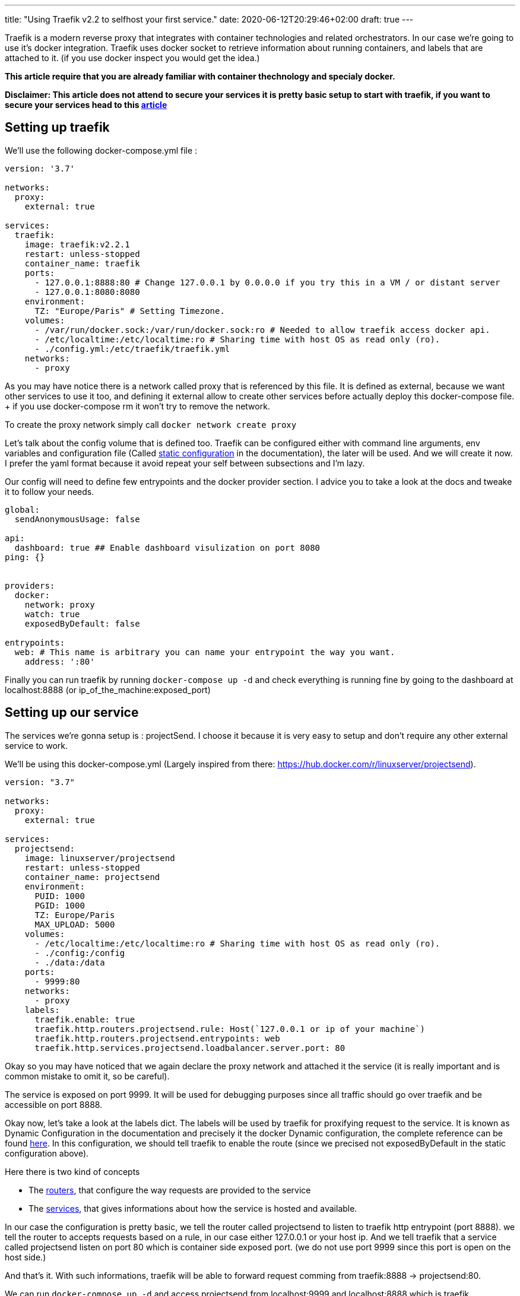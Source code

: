 ---
title: "Using Traefik v2.2 to selfhost your first service."
date: 2020-06-12T20:29:46+02:00
draft: true
---

Traefik is a modern reverse proxy that integrates with container technologies and related orchestrators. 
In our case we're going to use it's docker integration.
Traefik uses docker socket to retrieve information about running containers, and labels that are attached to it. (if you use docker inspect you would get the idea.)

**This article require that you are already familiar with container thechnology and specialy docker.**

**Disclaimer: This article does not attend to secure your services it is pretty basic setup to start with traefik, if you want to secure your services head to this link:/posts/securing_traefik_installation[article] **

## Setting up traefik

We'll use the following docker-compose.yml file :

```yaml
version: '3.7'

networks:
  proxy:
    external: true

services:
  traefik:
    image: traefik:v2.2.1
    restart: unless-stopped
    container_name: traefik
    ports:
      - 127.0.0.1:8888:80 # Change 127.0.0.1 by 0.0.0.0 if you try this in a VM / or distant server
      - 127.0.0.1:8080:8080
    environment:
      TZ: "Europe/Paris" # Setting Timezone.
    volumes:
      - /var/run/docker.sock:/var/run/docker.sock:ro # Needed to allow traefik access docker api.
      - /etc/localtime:/etc/localtime:ro # Sharing time with host OS as read only (ro).
      - ./config.yml:/etc/traefik/traefik.yml
    networks:
      - proxy
```

As you may have notice there is a network called proxy that is referenced by this file. It is defined as external, because we want other services to use it too, and defining it external allow to create other services before actually deploy this docker-compose file. + if you use docker-compose rm it won't try to remove the network.

To create the proxy network simply call `docker network create proxy`

Let's talk about the config volume that is defined too.
Traefik can be configured either with command line arguments, env variables and configuration file (Called https://docs.traefik.io/v2.2/reference/static-configuration/file/[static configuration] in the documentation), the later will be used.
And we will create it now. I prefer the yaml format because it avoid repeat your self between subsections and I'm lazy.

Our config will need to define few entrypoints and the docker provider section. 
I advice you to take a look at the docs and tweake it to follow your needs.

```yaml
global:
  sendAnonymousUsage: false

api:
  dashboard: true ## Enable dashboard visulization on port 8080
ping: {}


providers:
  docker:
    network: proxy
    watch: true
    exposedByDefault: false

entrypoints:
  web: # This name is arbitrary you can name your entrypoint the way you want.
    address: ':80'

```

Finally you can run traefik by running `docker-compose up -d` and check everything is running fine by going to the dashboard at localhost:8888 (or ip_of_the_machine:exposed_port)

## Setting up our service 

The services we're gonna setup is : projectSend. I choose it because it is very easy to setup and don't require any other external service to work.

We'll be using this docker-compose.yml (Largely inspired from there: https://hub.docker.com/r/linuxserver/projectsend).
```yaml
version: "3.7"

networks:
  proxy:
    external: true

services:
  projectsend:
    image: linuxserver/projectsend
    restart: unless-stopped
    container_name: projectsend
    environment:
      PUID: 1000
      PGID: 1000
      TZ: Europe/Paris
      MAX_UPLOAD: 5000
    volumes:
      - /etc/localtime:/etc/localtime:ro # Sharing time with host OS as read only (ro).
      - ./config:/config
      - ./data:/data
    ports:
      - 9999:80
    networks:
      - proxy
    labels:
      traefik.enable: true
      traefik.http.routers.projectsend.rule: Host(`127.0.0.1 or ip of your machine`)
      traefik.http.routers.projectsend.entrypoints: web
      traefik.http.services.projectsend.loadbalancer.server.port: 80
```

Okay so you may have noticed that we again declare the proxy network and attached it the service (it is really important and is common mistake to omit it, so be careful).

The service is exposed on port 9999. It will be used for debugging purposes since all traffic should go over traefik and be accessible on port 8888.

Okay now, let's take a look at the labels dict. The labels will be used by traefik for proxifying request to the service. 
It is known as Dynamic Configuration in the documentation and precisely it the docker Dynamic configuration, the complete reference can be found https://docs.traefik.io/v2.2/reference/dynamic-configuration/docker/[here]. 
In this configuration, we should tell traefik to enable the route (since we precised not exposedByDefault in the static configuration above).

.Here there is two kind of concepts
* The https://docs.traefik.io/v2.2/routing/routers/[routers], that configure the way requests are provided to the service
* The https://docs.traefik.io/v2.2/routing/services/[services], that gives informations about how the service is hosted and available. 

In our case the configuration is pretty basic, we tell the router called projectsend to listen to traefik http entrypoint (port 8888).
we tell the router to accepts requests based on a rule, in our case either 127.0.0.1 or your host ip.
And we tell traefik that a service called projectsend listen on port 80 which is container side exposed port. (we do not use port 9999 since this port is open on the host side.)

And that's it. With such informations, traefik will be able to forward request comming from traefik:8888 -> projectsend:80.

We can run `docker-compose up -d` and access projectsend from localhost:9999 and localhost:8888 which is traefik.

So that's great you had use traefik to selfhost your first service ! 

Before doing some crazy things and expose anything on the internet, you must add some security like HTTPS or secured http headers.

You can find this in the next article of this series : A bit of security to your Traefik Installation

I also sugest you to take a look at the documentation, and doing some experiments locally.